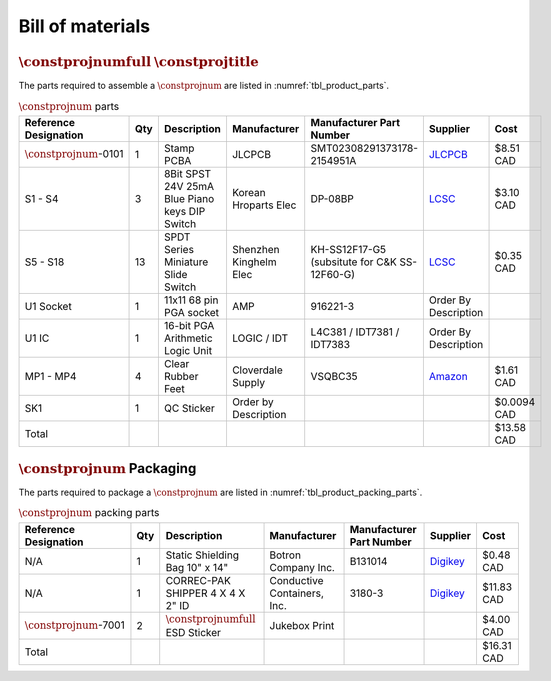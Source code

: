 *****************
Bill of materials
*****************

:math:`\constprojnumfull` :math:`\constprojtitle`
-------------------------------------------------

The parts required to assemble a :math:`\constprojnum` are listed in :numref:`tbl_product_parts`.

.. tabularcolumns:: |>{\raggedright\arraybackslash}\Y{0.15}
                    |>{\raggedright\arraybackslash}\Y{0.06}
                    |>{\raggedright\arraybackslash}\Y{0.23}
                    |>{\raggedright\arraybackslash}\Y{0.15}
                    |>{\raggedright\arraybackslash}\Y{0.20}
                    |>{\raggedright\arraybackslash}\Y{0.12}
                    |>{\raggedright\arraybackslash}\Y{0.09}|

.. _tbl_product_parts:

.. list-table:: :math:`\constprojnum` parts
    :class: longtable
    :header-rows: 1
    :align: center 

    * - Reference Designation
      - Qty
      - Description
      - Manufacturer
      - Manufacturer Part Number
      - Supplier
      - Cost
    * - :math:`\constprojnum`-0101
      - 1
      - Stamp PCBA
      - JLCPCB
      - SMT02308291373178-2154951A
      - `JLCPCB <https://jlcpcb.com/>`_
      - $8.51 CAD
    * - S1 - S4
      - 3
      - 8Bit SPST 24V 25mA Blue Piano keys DIP Switch
      - Korean Hroparts Elec
      - DP-08BP
      - `LCSC <https://www.lcsc.com/product-detail/DIP-Switches_Korean-Hroparts-Elec-DP-08BP_C129056.html>`_
      - $3.10 CAD
    * - S5 - S18
      - 13
      - SPDT Series Miniature Slide Switch
      - Shenzhen Kinghelm Elec
      - KH-SS12F17-G5 (subsitute for C&K SS-12F60-G)
      - `LCSC <https://www.lcsc.com/product-detail/Slide-Switches_Shenzhen-Kinghelm-Elec-KH-SS12F17-G5_C5274464.html>`_
      - $0.35 CAD
    * - U1 Socket
      - 1
      - 11x11 68 pin PGA socket
      - AMP
      - 916221-3
      - Order By Description
      - 
    * - U1 IC
      - 1
      - 16-bit PGA Arithmetic Logic Unit
      - LOGIC / IDT
      - L4C381 / IDT7381 / IDT7383
      - Order By Description
      - 
    * - MP1 - MP4
      - 4
      - Clear Rubber Feet
      - Cloverdale Supply
      - VSQBC35
      - `Amazon <https://www.amazon.com/Clear-Rubber-Feet-Adhesive-Bumper/dp/B01MYBB474?th=1>`_
      - $1.61 CAD
    * - SK1
      - 1
      - QC Sticker
      - Order by Description
      - 
      - 
      - $0.0094 CAD
    * - Total
      - 
      - 
      - 
      - 
      - 
      - $13.58 CAD

:math:`\constprojnum` Packaging
-------------------------------

The parts required to package a :math:`\constprojnum` are listed in :numref:`tbl_product_packing_parts`.

.. tabularcolumns:: |>{\raggedright\arraybackslash}\Y{0.15}
                    |>{\raggedright\arraybackslash}\Y{0.06}
                    |>{\raggedright\arraybackslash}\Y{0.23}
                    |>{\raggedright\arraybackslash}\Y{0.15}
                    |>{\raggedright\arraybackslash}\Y{0.20}
                    |>{\raggedright\arraybackslash}\Y{0.12}
                    |>{\raggedright\arraybackslash}\Y{0.09}|

.. _tbl_product_packing_parts:

.. list-table:: :math:`\constprojnum` packing parts
    :class: longtable
    :header-rows: 1
    :align: center 

    * - Reference Designation
      - Qty
      - Description
      - Manufacturer
      - Manufacturer Part Number
      - Supplier
      - Cost
    * - N/A
      - 1
      - Static Shielding Bag 10" x 14"
      - Botron Company Inc.
      - B131014
      - `Digikey <https://www.digikey.ca/en/products/detail/botron-company-inc/B131014/9866655>`_
      - $0.48 CAD
    * - N/A
      - 1
      - CORREC-PAK SHIPPER 4 X 4 X 2" ID
      - Conductive Containers, Inc.
      - 3180-3
      - `Digikey <https://www.digikey.ca/en/products/detail/conductive-containers-inc/3180-3/9922342>`_
      - $11.83 CAD
    * - :math:`\constprojnum`-7001
      - 2
      - :math:`\constprojnumfull` ESD Sticker
      - Jukebox Print
      - 
      - 
      - $4.00 CAD
    * - Total
      - 
      - 
      - 
      - 
      - 
      - $16.31 CAD

